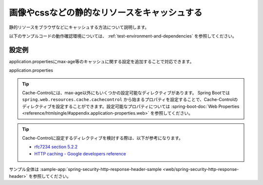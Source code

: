 .. _web-static-resource-cache:

画像やcssなどの静的なリソースをキャッシュする
====================================================================================================
静的リソースをブラウザなどにキャッシュする方法について説明します。

以下のサンプルコードの動作確認環境については、 :ref:`test-environment-and-dependencies` を参照してください。

設定例
-------------------------------------------------
application.propertiesにmax-age等のキャッシュに関する設定を追加することで対応できます。

application.properties
  .. literalinclude:: ../../../samples/web/spring-security-http-response-header/src/main/resources/application.properties
     :language: properties
     :start-after: example-start
     :end-before: example-end


.. tip::

  Cache-Controlには、max-age以外にもいくつかの設定可能なディレクティブがあります。
  Spring Bootでは ``spring.web.resources.cache.cachecontrol`` から始まるプロパティを設定することで、Cache-Controlのディレクティブを設定することができます。設定可能なプロパティについては :spring-boot-doc:`Web Properties <reference/htmlsingle/#appendix.application-properties.web>` を参照してください。

.. tip::

  Cache-Controlに設定するディレクティブを検討する際は、以下が参考になります。

  * `rfc7234 section 5.2.2 <https://tools.ietf.org/html/rfc7234#section-5.2.2>`_
  * `HTTP caching - Google developers reference <https://developers.google.com/web/fundamentals/performance/optimizing-content-efficiency/http-caching>`_

サンプル全体は :sample-app:`spring-security-http-response-header-sample <web/spring-security-http-response-header>` を参照してください。
